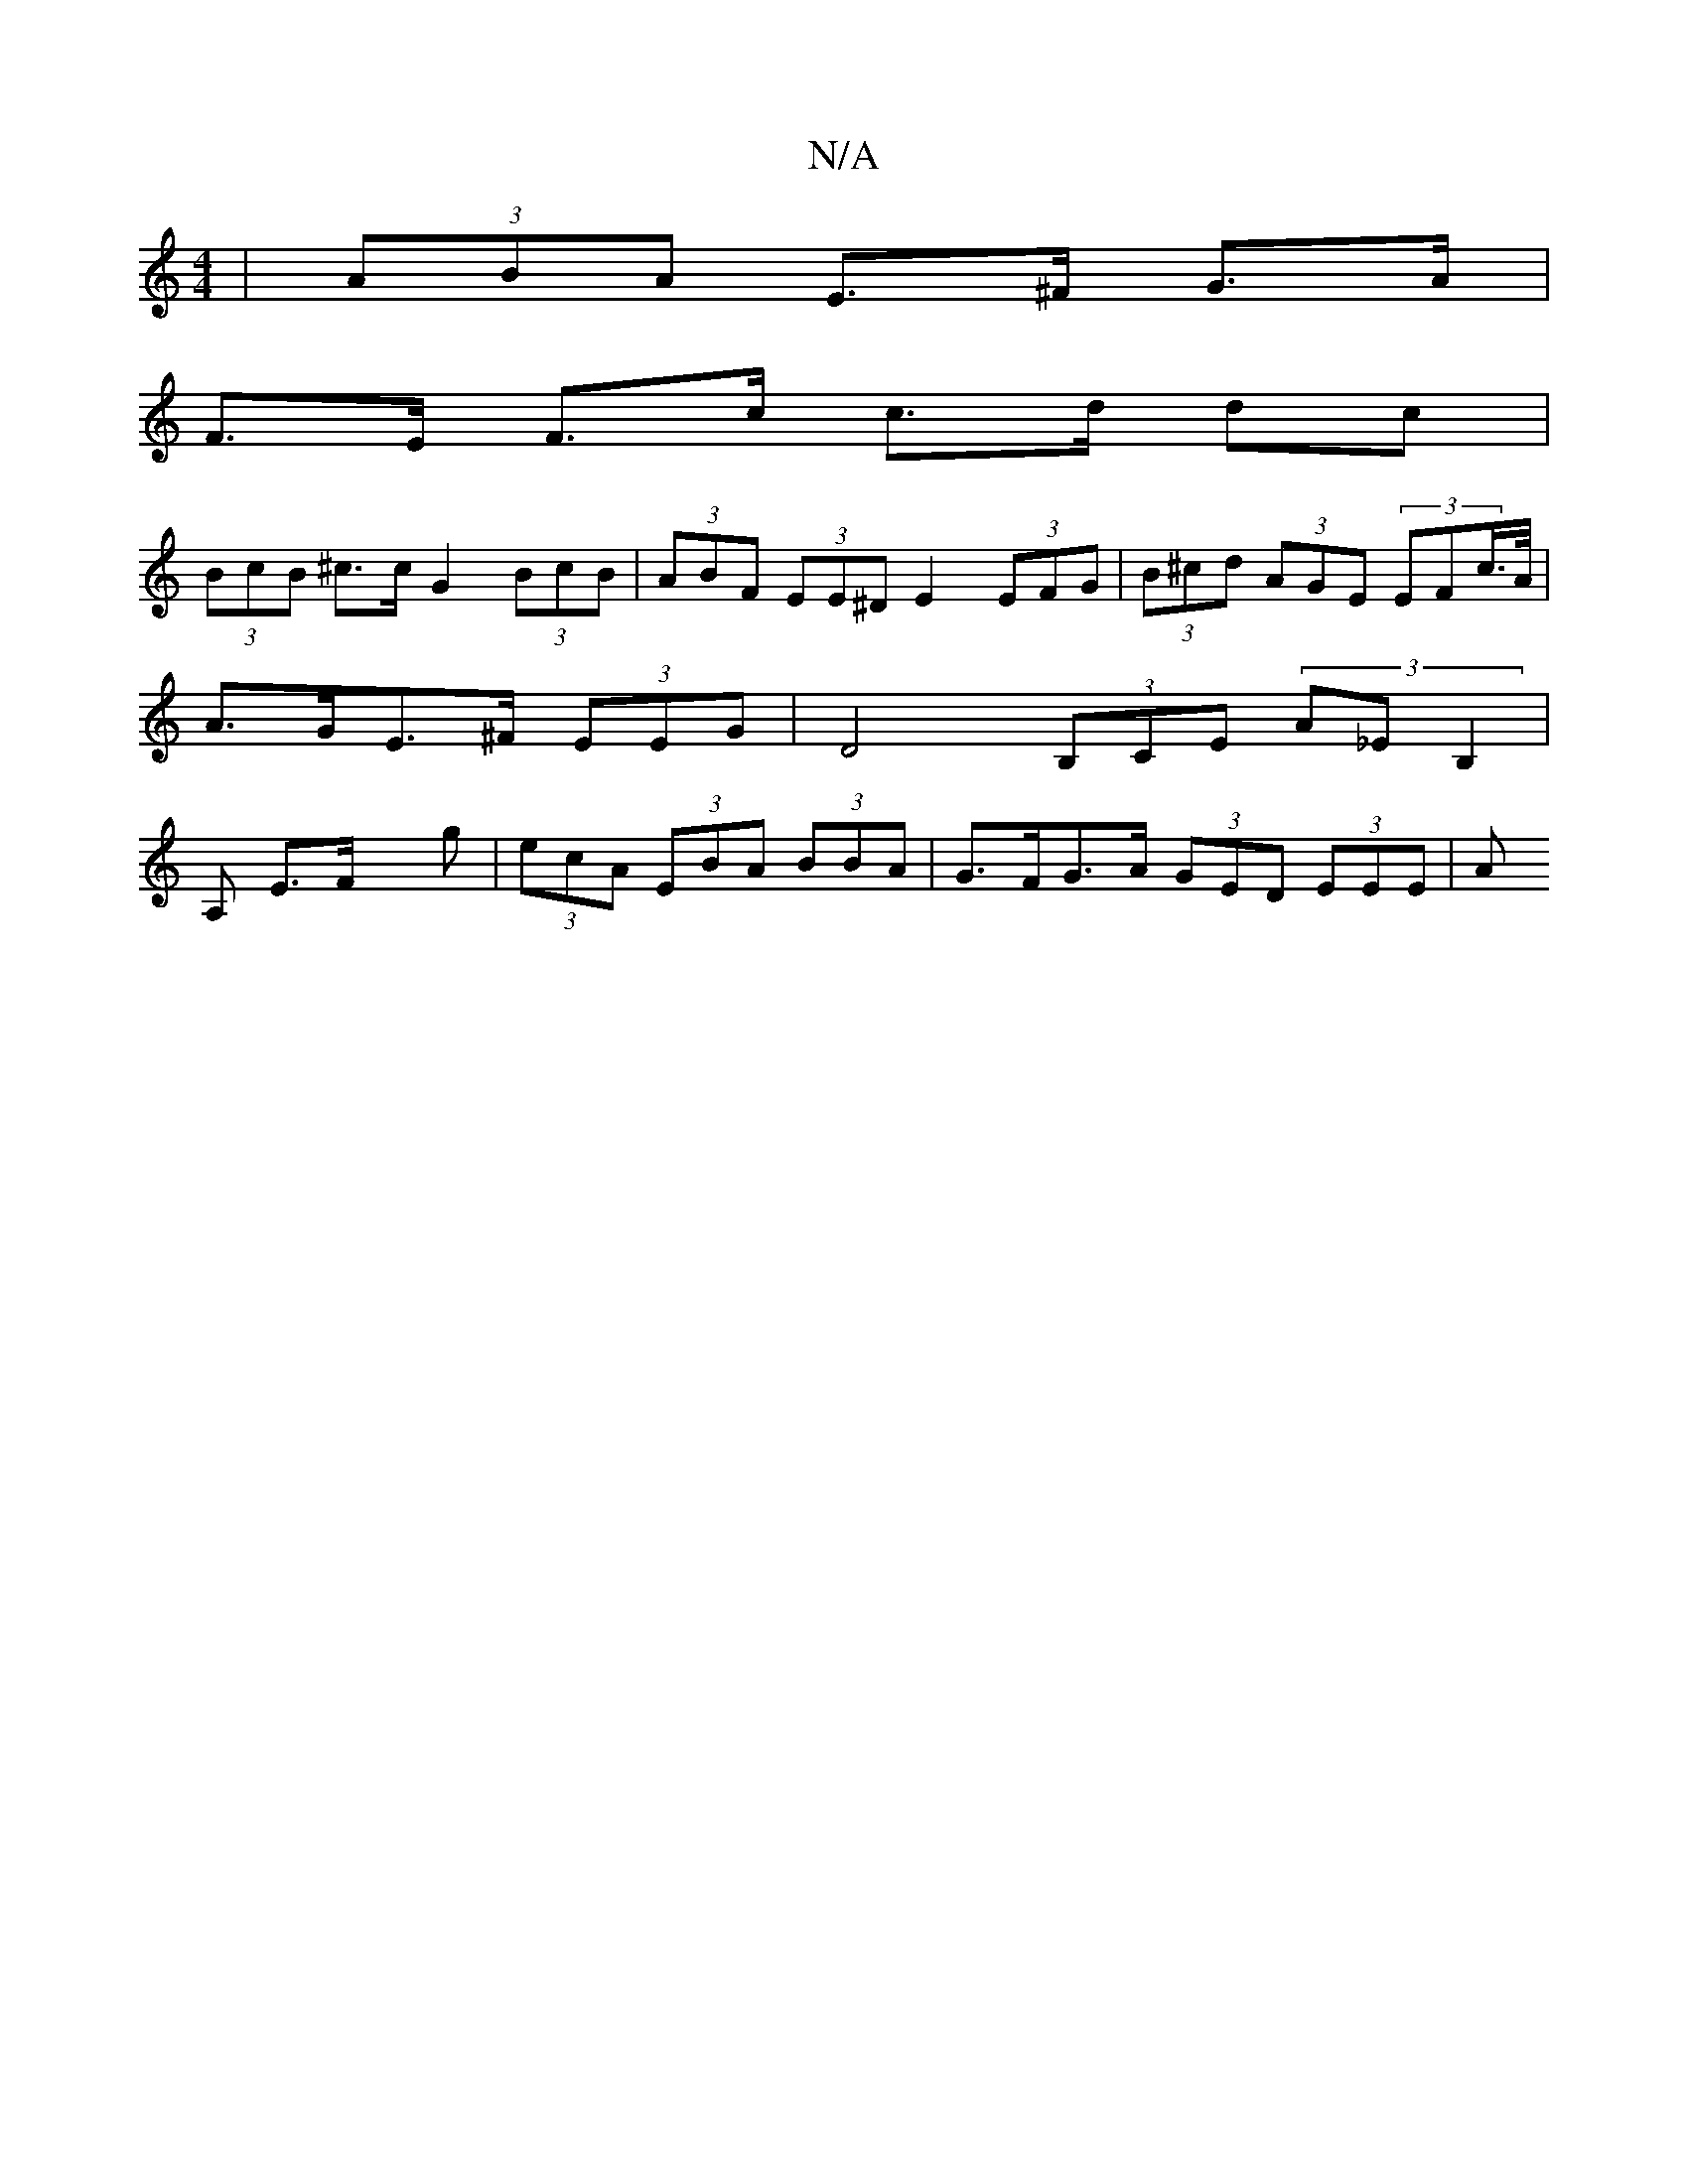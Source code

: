 X:1
T:N/A
M:4/4
R:N/A
K:Cmajor
| (3ABA E>^F G>A |
F>E F>c c>d dc |
(3BcB ^c>c G2 (3BcB | (3ABF (3EE^D E2 (3EFG| (3B^cd (3AGE (3EFc/>A/ | A>GE>^F (3EEG | D4- (3B,CE (3A_EB,2 | A, E>Fx g | (3ecA (3EBA (3BBA | G>FG>A (3GED (3EEE | (3A